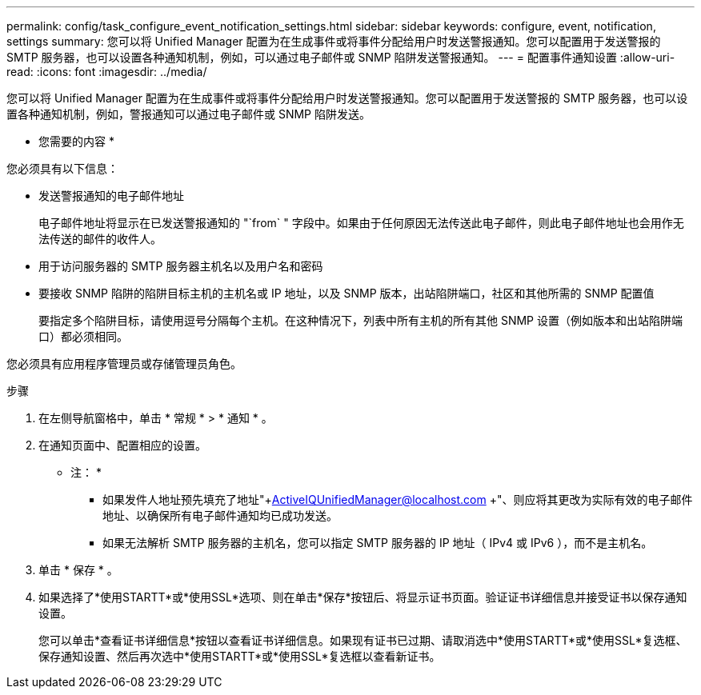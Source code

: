 ---
permalink: config/task_configure_event_notification_settings.html 
sidebar: sidebar 
keywords: configure, event, notification, settings 
summary: 您可以将 Unified Manager 配置为在生成事件或将事件分配给用户时发送警报通知。您可以配置用于发送警报的 SMTP 服务器，也可以设置各种通知机制，例如，可以通过电子邮件或 SNMP 陷阱发送警报通知。 
---
= 配置事件通知设置
:allow-uri-read: 
:icons: font
:imagesdir: ../media/


[role="lead"]
您可以将 Unified Manager 配置为在生成事件或将事件分配给用户时发送警报通知。您可以配置用于发送警报的 SMTP 服务器，也可以设置各种通知机制，例如，警报通知可以通过电子邮件或 SNMP 陷阱发送。

* 您需要的内容 *

您必须具有以下信息：

* 发送警报通知的电子邮件地址
+
电子邮件地址将显示在已发送警报通知的 "`from` " 字段中。如果由于任何原因无法传送此电子邮件，则此电子邮件地址也会用作无法传送的邮件的收件人。

* 用于访问服务器的 SMTP 服务器主机名以及用户名和密码
* 要接收 SNMP 陷阱的陷阱目标主机的主机名或 IP 地址，以及 SNMP 版本，出站陷阱端口，社区和其他所需的 SNMP 配置值
+
要指定多个陷阱目标，请使用逗号分隔每个主机。在这种情况下，列表中所有主机的所有其他 SNMP 设置（例如版本和出站陷阱端口）都必须相同。



您必须具有应用程序管理员或存储管理员角色。

.步骤
. 在左侧导航窗格中，单击 * 常规 * > * 通知 * 。
. 在通知页面中、配置相应的设置。
+
* 注： *

+
** 如果发件人地址预先填充了地址"+ActiveIQUnifiedManager@localhost.com +"、则应将其更改为实际有效的电子邮件地址、以确保所有电子邮件通知均已成功发送。
** 如果无法解析 SMTP 服务器的主机名，您可以指定 SMTP 服务器的 IP 地址（ IPv4 或 IPv6 ），而不是主机名。


. 单击 * 保存 * 。
. 如果选择了*使用STARTT*或*使用SSL*选项、则在单击*保存*按钮后、将显示证书页面。验证证书详细信息并接受证书以保存通知设置。
+
您可以单击*查看证书详细信息*按钮以查看证书详细信息。如果现有证书已过期、请取消选中*使用STARTT*或*使用SSL*复选框、保存通知设置、然后再次选中*使用STARTT*或*使用SSL*复选框以查看新证书。


